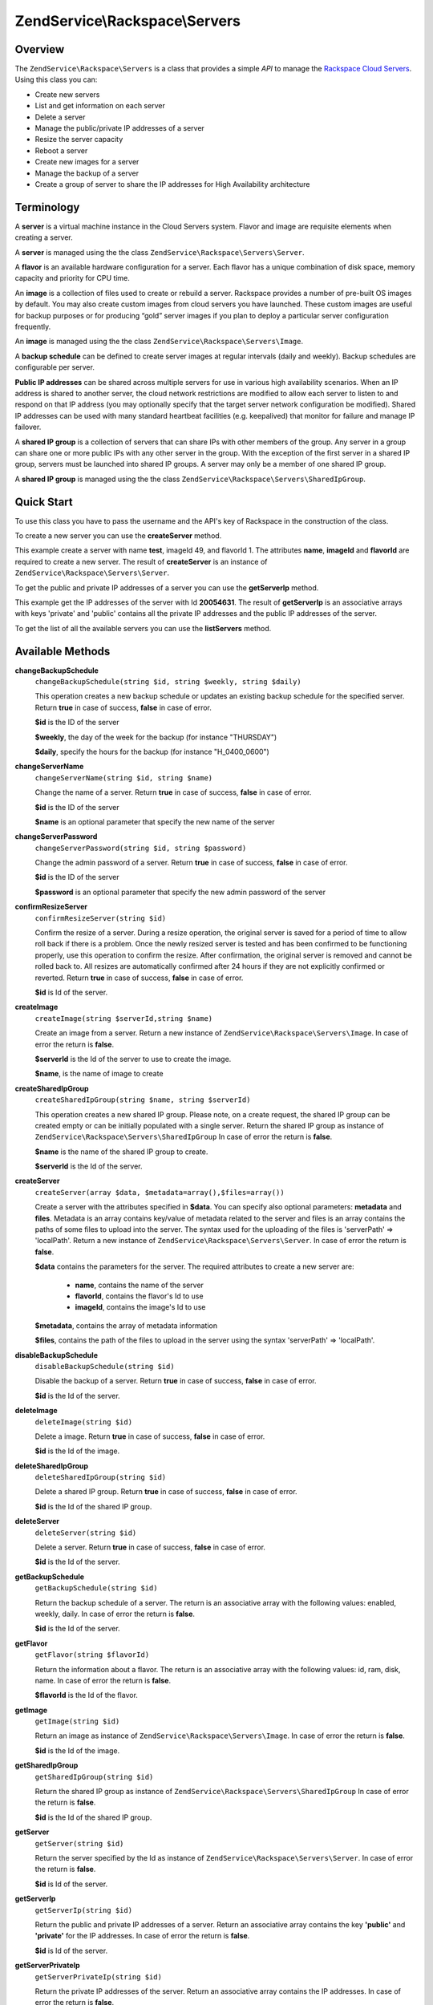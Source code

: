 .. _zendservice.rackspace.servers:

ZendService\\Rackspace\\Servers
===============================

.. _zendservice.rackspace.servers.intro:

Overview
--------

The ``ZendService\Rackspace\Servers`` is a class that provides a simple *API* to manage the `Rackspace Cloud
Servers`_. Using this class you can:

- Create new servers

- List and get information on each server

- Delete a server

- Manage the public/private IP addresses of a server

- Resize the server capacity

- Reboot a server

- Create new images for a server

- Manage the backup of a server

- Create a group of server to share the IP addresses for High Availability architecture

.. _zendservice.rackspace.servers.terminology:

Terminology
-----------

A **server** is a virtual machine instance in the Cloud Servers system. Flavor and image are requisite elements
when creating a server.

A **server** is managed using the the class ``ZendService\Rackspace\Servers\Server``.

A **flavor** is an available hardware configuration for a server. Each flavor has a unique combination of disk
space, memory capacity and priority for CPU time.

An **image** is a collection of files used to create or rebuild a server. Rackspace provides a number of pre-built
OS images by default. You may also create custom images from cloud servers you have launched. These custom images
are useful for backup purposes or for producing “gold” server images if you plan to deploy a particular server
configuration frequently.

An **image** is managed using the the class ``ZendService\Rackspace\Servers\Image``.

A **backup schedule** can be defined to create server images at regular intervals (daily and weekly). Backup
schedules are configurable per server.

**Public IP addresses** can be shared across multiple servers for use in various high availability scenarios. When
an IP address is shared to another server, the cloud network restrictions are modified to allow each server to
listen to and respond on that IP address (you may optionally specify that the target server network configuration
be modified). Shared IP addresses can be used with many standard heartbeat facilities (e.g. keepalived) that
monitor for failure and manage IP failover.

A **shared IP group** is a collection of servers that can share IPs with other members of the group. Any server in
a group can share one or more public IPs with any other server in the group. With the exception of the first server
in a shared IP group, servers must be launched into shared IP groups. A server may only be a member of one shared
IP group.

A **shared IP group** is managed using the the class ``ZendService\Rackspace\Servers\SharedIpGroup``.

.. _zendservice.rackspace.servers.quick-start:

Quick Start
-----------

To use this class you have to pass the username and the API's key of Rackspace in the construction of the class.

.. code-block:: php
   :linenos:

   $user = 'username';
   $key  = 'secret key';

   $rackspace = new ZendService\Rackspace\Servers($user,$key);

To create a new server you can use the **createServer** method.

.. code-block:: php
   :linenos:

   $data = array (
       'name'     => 'test',
       'imageId'  => '49',
       'flavorId' => '1',
   );

   $server= $rackspace->createServer($data);

   if (!$rackspace->isSuccessful()) {
       die('ERROR: '.$rackspace->getErrorMsg());
   }

   printf("Server name    : %s\n",$server->getName());
   printf("Server Id      : %s\n",$server->getId());
   printf("Admin password : %s\n",$server->getAdminPass());

This example create a server with name **test**, imageId 49, and flavorId 1. The attributes **name**, **imageId**
and **flavorId** are required to create a new server. The result of **createServer** is an instance of
``ZendService\Rackspace\Servers\Server``.

To get the public and private IP addresses of a server you can use the **getServerIp** method.

.. code-block:: php
   :linenos:

   $id  = '20054631';
   $ips = $rackspace->getServerIp($id);

   if (!$rackspace->isSuccessful()) {
       die('ERROR: '.$rackspace->getErrorMsg());
   }

   echo "Private IPs:\n";
   print_r($ips['private']);
   echo "Public IPs:\n";
   print_r($ips['public']);

This example get the IP addresses of the server with Id **20054631**. The result of **getServerIp** is an
associative arrays with keys 'private' and 'public' contains all the private IP addresses and the public IP
addresses of the server.

To get the list of all the available servers you can use the **listServers** method.

.. code-block:: php
   :linenos:

   $servers= $rackspace->listServer(true);

   if (!$rackspace->isSuccessful()) {
       die('ERROR: '.$rackspace->getErrorMsg());
   }

   foreach ($servers as $srv) {
       printf("Name      : %s\n",$srv->getName());
       printf("Server Id : %s\n",$srv->getId());
       printf("Image  Id : %s\n",$srv->getImageId());
       printf("Flavor Id : %s\n",$srv->getFlavorId());
       printf("Status    : %s (%d\%)\n",$srv->getStatus(),$srv->getProgress());
   }

.. _zendservice.rackspace.servers.methods:

Available Methods
-----------------

.. _zendservice.rackspace.servers.methods.change-backup-schedule:

**changeBackupSchedule**
   ``changeBackupSchedule(string $id, string $weekly, string $daily)``

   This operation creates a new backup schedule or updates an existing backup schedule for the specified server.
   Return **true** in case of success, **false** in case of error.

   **$id** is the ID of the server

   **$weekly**, the day of the week for the backup (for instance "THURSDAY")

   **$daily**, specify the hours for the backup (for instance "H_0400_0600")

.. _zendservice.rackspace.servers.methods.change-server-name:

**changeServerName**
   ``changeServerName(string $id, string $name)``

   Change the name of a server. Return **true** in case of success, **false** in case of error.

   **$id** is the ID of the server

   **$name** is an optional parameter that specify the new name of the server

.. _zendservice.rackspace.servers.methods.change-server-password:

**changeServerPassword**
   ``changeServerPassword(string $id, string $password)``

   Change the admin password of a server. Return **true** in case of success, **false** in case of error.

   **$id** is the ID of the server

   **$password** is an optional parameter that specify the new admin password of the server

.. _zendservice.rackspace.servers.methods.confirm-resize-server:

**confirmResizeServer**
   ``confirmResizeServer(string $id)``

   Confirm the resize of a server. During a resize operation, the original server is saved for a period of time to
   allow roll back if there is a problem. Once the newly resized server is tested and has been confirmed to be
   functioning properly, use this operation to confirm the resize. After confirmation, the original server is
   removed and cannot be rolled back to. All resizes are automatically confirmed after 24 hours if they are not
   explicitly confirmed or reverted. Return **true** in case of success, **false** in case of error.

   **$id** is Id of the server.

.. _zendservice.rackspace.servers.methods.create-image:

**createImage**
   ``createImage(string $serverId,string $name)``

   Create an image from a server. Return a new instance of ``ZendService\Rackspace\Servers\Image``. In case of
   error the return is **false**.

   **$serverId** is the Id of the server to use to create the image.

   **$name**, is the name of image to create

.. _zendservice.rackspace.servers.methods.create-shared-ip-group:

**createSharedIpGroup**
   ``createSharedIpGroup(string $name, string $serverId)``

   This operation creates a new shared IP group. Please note, on a create request, the shared IP group can be
   created empty or can be initially populated with a single server. Return the shared IP group as instance of
   ``ZendService\Rackspace\Servers\SharedIpGroup`` In case of error the return is **false**.

   **$name** is the name of the shared IP group to create.

   **$serverId** is the Id of the server.

.. _zendservice.rackspace.servers.methods.create-server:

**createServer**
   ``createServer(array $data, $metadata=array(),$files=array())``

   Create a server with the attributes specified in **$data**. You can specify also optional parameters:
   **metadata** and **files**. Metadata is an array contains key/value of metadata related to the server and files
   is an array contains the paths of some files to upload into the server. The syntax used for the uploading of the
   files is 'serverPath' => 'localPath'. Return a new instance of ``ZendService\Rackspace\Servers\Server``. In
   case of error the return is **false**.

   **$data** contains the parameters for the server. The required attributes to create a new server are:

      - **name**, contains the name of the server

      - **flavorId**, contains the flavor's Id to use

      - **imageId**, contains the image's Id to use



   **$metadata**, contains the array of metadata information

   **$files**, contains the path of the files to upload in the server using the syntax 'serverPath' => 'localPath'.

.. _zendservice.rackspace.servers.methods.disable-backup-schedule:

**disableBackupSchedule**
   ``disableBackupSchedule(string $id)``

   Disable the backup of a server. Return **true** in case of success, **false** in case of error.

   **$id** is the Id of the server.

.. _zendservice.rackspace.servers.methods.delete-image:

**deleteImage**
   ``deleteImage(string $id)``

   Delete a image. Return **true** in case of success, **false** in case of error.

   **$id** is the Id of the image.

.. _zendservice.rackspace.servers.methods.delete-shared-ip-group:

**deleteSharedIpGroup**
   ``deleteSharedIpGroup(string $id)``

   Delete a shared IP group. Return **true** in case of success, **false** in case of error.

   **$id** is the Id of the shared IP group.

.. _zendservice.rackspace.servers.methods.delete-server:

**deleteServer**
   ``deleteServer(string $id)``

   Delete a server. Return **true** in case of success, **false** in case of error.

   **$id** is the Id of the server.

.. _zendservice.rackspace.servers.methods.get-backup-schedule:

**getBackupSchedule**
   ``getBackupSchedule(string $id)``

   Return the backup schedule of a server. The return is an associative array with the following values: enabled,
   weekly, daily. In case of error the return is **false**.

   **$id** is the Id of the server.

.. _zendservice.rackspace.servers.methods.get-flavor:

**getFlavor**
   ``getFlavor(string $flavorId)``

   Return the information about a flavor. The return is an associative array with the following values: id, ram,
   disk, name. In case of error the return is **false**.

   **$flavorId** is the Id of the flavor.

.. _zendservice.rackspace.servers.methods.get-image:

**getImage**
   ``getImage(string $id)``

   Return an image as instance of ``ZendService\Rackspace\Servers\Image``. In case of error the return is
   **false**.

   **$id** is the Id of the image.

.. _zendservice.rackspace.servers.methods.get-shared-ip-group:

**getSharedIpGroup**
   ``getSharedIpGroup(string $id)``

   Return the shared IP group as instance of ``ZendService\Rackspace\Servers\SharedIpGroup`` In case of error the
   return is **false**.

   **$id** is the Id of the shared IP group.

.. _zendservice.rackspace.servers.methods.get-server:

**getServer**
   ``getServer(string $id)``

   Return the server specified by the Id as instance of ``ZendService\Rackspace\Servers\Server``. In case of error
   the return is **false**.

   **$id** is Id of the server.

.. _zendservice.rackspace.servers.methods.get-server-ip:

**getServerIp**
   ``getServerIp(string $id)``

   Return the public and private IP addresses of a server. Return an associative array contains the key
   **'public'** and **'private'** for the IP addresses. In case of error the return is **false**.

   **$id** is Id of the server.

.. _zendservice.rackspace.servers.methods.get-server-private-ip:

**getServerPrivateIp**
   ``getServerPrivateIp(string $id)``

   Return the private IP addresses of the server. Return an associative array contains the IP addresses. In case of
   error the return is **false**.

   **$id** is Id of the server.

.. _zendservice.rackspace.servers.methods.get-server-public-ip:

**getServerPublicIp**
   ``getServerPublicIp(string $id)``

   Return the public IP addresses of the server. Return an associative array contains the IP addresses. In case of
   error the return is **false**.

   **$id** is Id of the server.

.. _zendservice.rackspace.servers.methods.list-flavors:

**listFlavors**
   ``listFlavors(boolean $details=false)``

   Return all the available flavors as associative array. In case of error the return is **false**.

   If **$details** is **true** return a detailed list, if is **false** return only the **name** and the **Id** of
   the flavor.

.. _zendservice.rackspace.servers.methods.list-images:

**listImages**
   ``listImages(boolean $details=false)``

   Return all the available images as instance of ``ZendService\Rackspace\Servers\ImageList`` In case of error the
   return is **false**.

   If **$details** is **true** return a detailed list, if is **false** return only the **name** and the **Id** of
   the Image.

.. _zendservice.rackspace.servers.methods.list-server:

**listServer**
   ``listServer(boolean $details=false)``

   Return all the available servers with a new instance of ``ZendService\Rackspace\Servers\ServerList``. In case
   of error the return is **false**.

   If **$details** is **true** return a detailed list, if is **false** return only the **name** and the **Id** of
   the server.

.. _zendservice.rackspace.servers.methods.list-shared-ip-groups:

**listSharedIpGroups**
   ``listSharedIpGroups(boolean $details=false)``

   Return all the shared IP groups as instance of ``ZendService\Rackspace\Servers\SharedIpGroupList`` In case of
   error the return is **false**.

   If **$details** is **true** return a detailed list, if is **false** return only the **name** and the **Id** of
   the shared IP group.

.. _zendservice.rackspace.servers.methods.reboot-server:

**rebootServer**
   ``rebootServer(string $id, boolean $hard=false)``

   Reboot a server. Return **true** in case of success, **false** in case of error.

   **$id** is Id of the server.

   If **$hard** is **false** (default) the server is rebooted in soft mode. That means the operating system is
   signaled to restart, which allows for a graceful shutdown of all processes. If **$hard** is **true** the server
   is rebooted in hard mode. A hard reboot is the equivalent of power cycling the server.

.. _zendservice.rackspace.servers.methods.rebuild-server:

**rebuildServer**
   ``rebuildServer(string $id, string $imageId)``

   Rebuild a server. The rebuild function removes all data on the server and replaces it with the specified image,
   server's Id and IP addresses will remain the same. Return **true** in case of success, **false** in case of
   error.

   **$id** is Id of the server.

   **$imageId** is the new Image Id of the server.

.. _zendservice.rackspace.servers.methods.resize-server:

**resizeServer**
   ``resizeServer(string $id, string $flavorId)``

   Resize a server. The resize function converts an existing server to a different flavor, in essence, scaling the
   server up or down. The original server is saved for a period of time to allow rollback if there is a problem.
   All resizes should be tested and explicitly confirmed, at which time the original server is removed. All resizes
   are automatically confirmed after 24 hours if they are not explicitly confirmed or reverted. Return **true** in
   case of success, **false** in case of error.

   **$id** is Id of the server.

   **$flavorId** is the new flavor Id of the server.

.. _zendservice.rackspace.servers.methods.revert-resize-server:

**revertResizeServer**
   ``revertResizeServer(string $id)``

   Revert the resize of a server. During a resize operation, the original server is saved for a period of time to
   allow for roll back if there is a problem. If you determine there is a problem with a newly resized server, use
   this operation to revert the resize and roll back to the original server. All resizes are automatically
   confirmed after 24 hours if they have not already been confirmed explicitly or reverted. Return **true** in case
   of success, **false** in case of error.

   **$id** is Id of the server.

.. _zendservice.rackspace.servers.methods.share-ip-address:

**shareIpAddress**
   ``shareIpAddress(string $id, string $ip, string $groupId, boolean $configure=true)``

   Share an IP address for a server. Return **true** in case of success, **false** in case of error.

   **$id** is Id of the server.

   **$ip** is the IP address to share.

   **$groupId** is the group Id to use.

   If **$configure** attribute is set to true, the server is configured with the new address, though the address is
   not enabled. Note that configuring the server does require a reboot.

.. _zendservice.rackspace.servers.methods.unshare-ip-address:

**unshareIpAddress**
   ``unshareIpAddress(string $id, string $ip)``

   Unshare an IP address for a server. Return **true** in case of success, **false** in case of error.

   **$id** is Id of the server.

   **$ip** is the IP address to share.

.. _zendservice.rackspace.servers.methods.update-server:

**updateServer**
   ``updateServer(string $id,string $name=null,string $password=null)``

   Change the name or/and the admin password of a server. In case of error the return is **false**.

   **$id** is the ID of the server

   **$name** is an optional parameter that specify the new name of the server

   **$password** is an optional parameter that specify the new admin password of the server

.. _zendservice.rackspace.servers.examples:

Examples
--------

.. _zendservice.rackspace.servers.examples.authenticate:

.. rubric:: Authenticate

Check if the username and the key are valid for the Rackspace authentication.

.. code-block:: php
   :linenos:

   $user = 'username';
   $key  = 'secret key';

   $rackspace = new ZendService\Rackspace\Servers($user,$key);

   if ($rackspace->authenticate()) {
       printf("Authenticated with token: %s",$rackspace->getToken());
   } else {
       printf("ERROR: %s",$rackspace->getErrorMsg());
   }

.. _zendservice.rackspace.servers.examples.create-server:

.. rubric:: Create a server with metadata information and upload of a file

Create a server with some metadata information and upload the file **build.sh** from the local path **/home/user**
to the remote path **/root**.

.. code-block:: php
   :linenos:

   $data = array (
       'name'     => 'test',
       'imageId'  => '49',
       'flavorId' => '1',
   );
   $metadata = array (
       'foo' => 'bar',
   );
   $files = array (
       '/root/build.sh' => '/home/user/build.sh',
   );
   $server= $rackspace->createServer($data,$metadata,$files);

   if (!$rackspace->isSuccessful()) {
       die('ERROR: '.$rackspace->getErrorMsg());
   }

   $publicIp= $server->getPublicIp();

   printf("Server name    : %s\n",$server->getName());
   printf("Server Id      : %s\n",$server->getId());
   printf("Public IP      : %s\n",$publicIp[0]);
   printf("Admin password : %s\n",$server->getAdminPass());

.. _zendservice.rackspace.servers.examples.reboot-server:

.. rubric:: Reboot a server

Reboot a server in hard mode (is the equivalent of power cycling the server).

.. code-block:: php
   :linenos:

   $flavors= $rackspace->rebootServer('server id',true)

   if (!$rackspace->isSuccessful()) {
       die('ERROR: '.$rackspace->getErrorMsg());
   }

   echo "The server has been rebooted successfully";

.. _zendservice.rackspace.servers.examples.list-flavors:

.. rubric:: List all the available flavors

List all the available flavors with all the detailed information.

.. code-block:: php
   :linenos:

   $flavors= $rackspace->listFlavors(true);

   if (!$rackspace->isSuccessful()) {
       die('ERROR: '.$rackspace->getErrorMsg());
   }

   print_r($flavors);



.. _`Rackspace Cloud Servers`: http://www.rackspace.com/cloud/cloud_hosting_products/servers/
